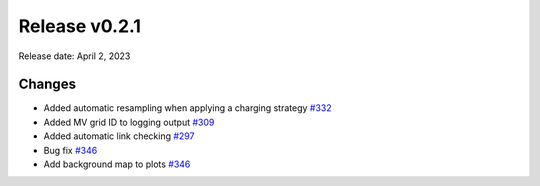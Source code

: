 Release v0.2.1
================

Release date: April 2, 2023

Changes
-------

* Added automatic resampling when applying a charging strategy `#332 <https://github.com/openego/eDisGo/pull/332>`_
* Added MV grid ID to logging output `#309 <https://github.com/openego/eDisGo/pull/309>`_
* Added automatic link checking `#297 <https://github.com/openego/eDisGo/pull/297>`_
* Bug fix `#346 <https://github.com/openego/eDisGo/pull/346>`_
* Add background map to plots `#346 <https://github.com/openego/eDisGo/pull/364>`_
